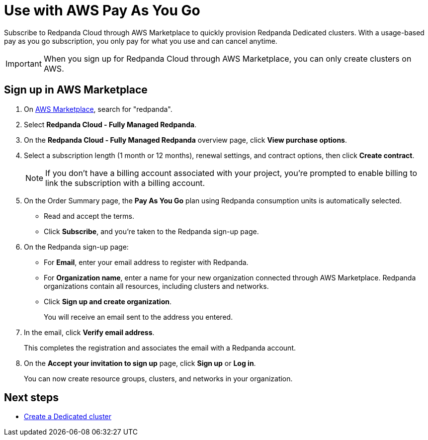 = Use with AWS Pay As You Go
:description: Subscribe to Redpanda Cloud in AWS Marketplace with pay-as-you-go billing, and cancel anytime.

Subscribe to Redpanda Cloud through AWS Marketplace to quickly provision Redpanda Dedicated clusters. With a usage-based pay as you go subscription, you only pay for what you use and can cancel anytime. 

[IMPORTANT]
====
When you sign up for Redpanda Cloud through AWS Marketplace, you can only create clusters on AWS. 
====

== Sign up in AWS Marketplace

. On https://aws.amazon.com/marketplace[AWS Marketplace^], search for "redpanda". 

. Select *Redpanda Cloud - Fully Managed Redpanda*. 

. On the *Redpanda Cloud - Fully Managed Redpanda* overview page, click *View purchase options*.

. Select a subscription length (1 month or 12 months), renewal settings, and contract options, then click *Create contract*.  
+
[NOTE]
====
If you don't have a billing account associated with your project, you're prompted to enable billing to link the subscription with a billing account.
====

. On the Order Summary page, the **Pay As You Go** plan using Redpanda consumption units is automatically selected. 
* Read and accept the terms.
* Click **Subscribe**, and you're taken to the Redpanda sign-up page.

. On the Redpanda sign-up page: 
* For **Email**, enter your email address to register with Redpanda.
* For **Organization name**, enter a name for your new organization connected through AWS Marketplace. Redpanda organizations contain all resources, including clusters and networks. 
* Click **Sign up and create organization**.
+
You will receive an email sent to the address you entered.

. In the email, click **Verify email address**. 
+
This completes the registration and associates the email with a Redpanda account. 

. On the **Accept your invitation to sign up** page, click **Sign up** or **Log in**. 
+
You can now create resource groups, clusters, and networks in your organization.

== Next steps

* xref:get-started:cluster-types/dedicated/create-dedicated-cloud-cluster-aws.adoc#create-a-dedicated-cluster[Create a Dedicated cluster]